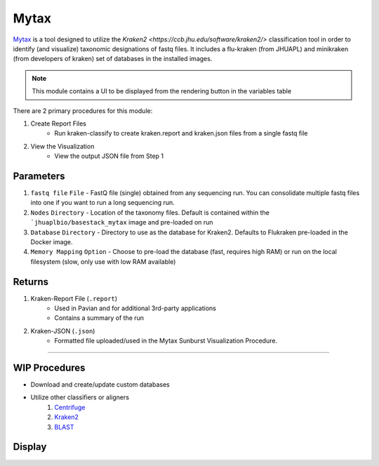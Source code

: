 Mytax
======

`Mytax <https://github.com/jhuapl-bio/mytax>`_ is a tool designed to utilize the `Kraken2 <https://ccb.jhu.edu/software/kraken2/>` classification tool in order to identify (and visualize) taxonomic designations of fastq files. It includes a flu-kraken (from JHUAPL) and minikraken (from developers of kraken) set of databases in the installed images. 

.. note::
   This module contains a UI to be displayed from the rendering button in the variables table



There are 2 primary procedures for this module:

1. Create Report Files
    - Run kraken-classify to create kraken.report and kraken.json files from a single fastq file

2. View the Visualization
    - View the output JSON file from Step 1


.. image:: ../assets/img/mytax.png 
   :width: 100%


-------
Parameters
-------

1. ``fastq file`` ``File`` - FastQ file (single) obtained from any sequencing run. You can consolidate multiple fastq files into one if you want to run a long sequencing run. 
2. ``Nodes`` ``Directory`` - Location of the taxonomy files. Default is contained within the ```jhuaplbio/basestack_mytax`` image and pre-loaded on run
3. ``Database`` ``Directory`` - Directory to use as the database for Kraken2. Defaults to Flukraken pre-loaded in the Docker image. 
4. ``Memory Mapping`` ``Option`` - Choose to pre-load the database (fast, requires high RAM) or run on the local filesystem (slow, only use with low RAM available)

-------
Returns
-------


1. Kraken-Report File (``.report``)
    - Used in Pavian and for additional 3rd-party applications
    - Contains a summary of the run
2. Kraken-JSON (``.json``)
    - Formatted file uploaded/used in the Mytax Sunburst Visualization Procedure.


------------------------------------------------------------------------------



-------
WIP Procedures
-------

- Download and create/update custom databases
- Utilize other classifiers or aligners
    1. `Centrifuge <https://ccb.jhu.edu/software/centrifuge/>`_
    2. `Kraken2 <https://ccb.jhu.edu/software/kraken2/>`_
    3. `BLAST <https://blast.ncbi.nlm.nih.gov/Blast.cgi>`_


-------
Display
-------

.. image:: ../assets/img/mytax_sunburst.png 
   :width: 100%